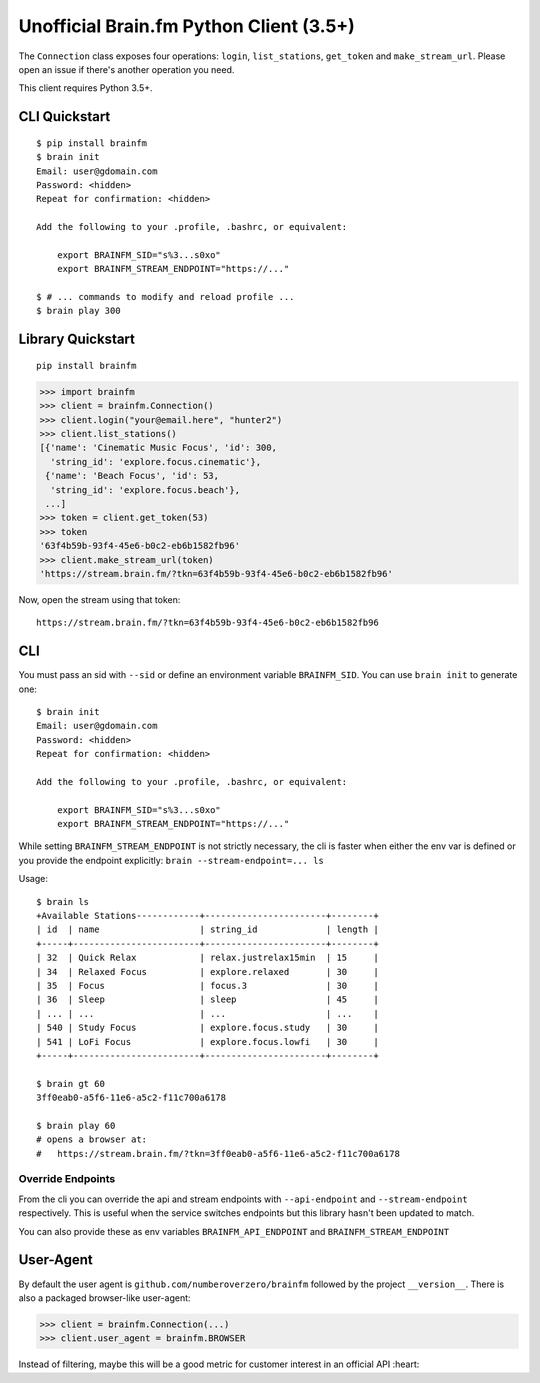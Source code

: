 Unofficial Brain.fm Python Client (3.5+)
^^^^^^^^^^^^^^^^^^^^^^^^^^^^^^^^^^^^^^^^

The ``Connection`` class exposes four operations: ``login``,
``list_stations``, ``get_token`` and ``make_stream_url``.  Please open an
issue if there's another operation you need.

This client requires Python 3.5+.

================
 CLI Quickstart
================

::

    $ pip install brainfm
    $ brain init
    Email: user@gdomain.com
    Password: <hidden>
    Repeat for confirmation: <hidden>

    Add the following to your .profile, .bashrc, or equivalent:

        export BRAINFM_SID="s%3...s0xo"
        export BRAINFM_STREAM_ENDPOINT="https://..."

    $ # ... commands to modify and reload profile ...
    $ brain play 300

====================
 Library Quickstart
====================

::

    pip install brainfm

.. code-block:: pycon

    >>> import brainfm
    >>> client = brainfm.Connection()
    >>> client.login("your@email.here", "hunter2")
    >>> client.list_stations()
    [{'name': 'Cinematic Music Focus', 'id': 300,
      'string_id': 'explore.focus.cinematic'},
     {'name': 'Beach Focus', 'id': 53,
      'string_id': 'explore.focus.beach'},
     ...]
    >>> token = client.get_token(53)
    >>> token
    '63f4b59b-93f4-45e6-b0c2-eb6b1582fb96'
    >>> client.make_stream_url(token)
    'https://stream.brain.fm/?tkn=63f4b59b-93f4-45e6-b0c2-eb6b1582fb96'

Now, open the stream using that token::

    https://stream.brain.fm/?tkn=63f4b59b-93f4-45e6-b0c2-eb6b1582fb96

=====
 CLI
=====

You must pass an sid with ``--sid`` or define an environment variable
``BRAINFM_SID``.  You can use ``brain init`` to generate one:

::

    $ brain init
    Email: user@gdomain.com
    Password: <hidden>
    Repeat for confirmation: <hidden>

    Add the following to your .profile, .bashrc, or equivalent:

        export BRAINFM_SID="s%3...s0xo"
        export BRAINFM_STREAM_ENDPOINT="https://..."

While setting ``BRAINFM_STREAM_ENDPOINT`` is not strictly necessary, the
cli is faster when either the env var is defined or you provide the endpoint
explicitly: ``brain --stream-endpoint=... ls``

Usage::

    $ brain ls
    +Available Stations------------+-----------------------+--------+
    | id  | name                   | string_id             | length |
    +-----+------------------------+-----------------------+--------+
    | 32  | Quick Relax            | relax.justrelax15min  | 15     |
    | 34  | Relaxed Focus          | explore.relaxed       | 30     |
    | 35  | Focus                  | focus.3               | 30     |
    | 36  | Sleep                  | sleep                 | 45     |
    | ... | ...                    | ...                   | ...    |
    | 540 | Study Focus            | explore.focus.study   | 30     |
    | 541 | LoFi Focus             | explore.focus.lowfi   | 30     |
    +-----+------------------------+-----------------------+--------+

    $ brain gt 60
    3ff0eab0-a5f6-11e6-a5c2-f11c700a6178

    $ brain play 60
    # opens a browser at:
    #   https://stream.brain.fm/?tkn=3ff0eab0-a5f6-11e6-a5c2-f11c700a6178

--------------------
 Override Endpoints
--------------------

From the cli you can override the api and stream endpoints with
``--api-endpoint`` and ``--stream-endpoint`` respectively.  This is useful
when the service switches endpoints but this library hasn't been updated to
match.

You can also provide these as env variables
``BRAINFM_API_ENDPOINT`` and ``BRAINFM_STREAM_ENDPOINT``

============
 User-Agent
============

By default the user agent is ``github.com/numberoverzero/brainfm``
followed by the project ``__version__``.
There is also a packaged browser-like user-agent:

.. code-block:: pycon

    >>> client = brainfm.Connection(...)
    >>> client.user_agent = brainfm.BROWSER

Instead of filtering, maybe this will be a good metric
for customer interest in an official API :heart:
